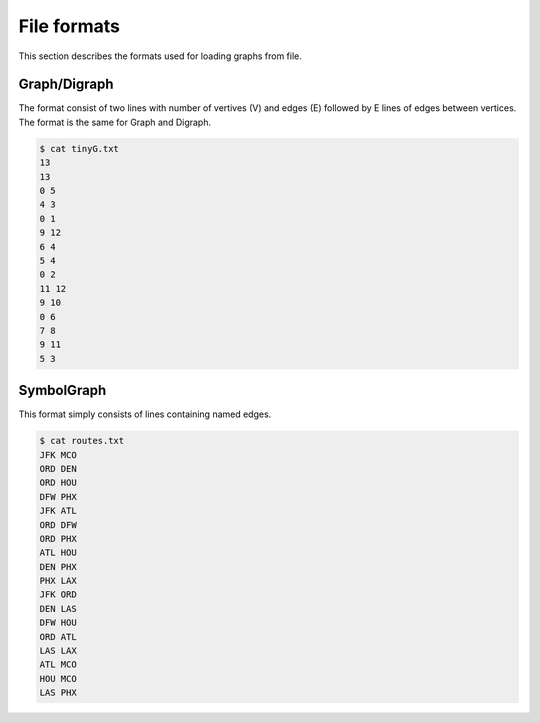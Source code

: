 File formats
============

This section describes the formats used for loading graphs from file.

Graph/Digraph
-------------
The format consist of two lines with number of vertives (V) and edges (E)
followed by E lines of edges between vertices. The format is the same for
Graph and Digraph.

.. code-block:: console

    $ cat tinyG.txt
    13
    13
    0 5
    4 3
    0 1
    9 12
    6 4
    5 4
    0 2
    11 12
    9 10
    0 6
    7 8
    9 11
    5 3

SymbolGraph
-----------
This format simply consists of lines containing named edges.

.. code-block:: console

    $ cat routes.txt
    JFK MCO
    ORD DEN
    ORD HOU
    DFW PHX
    JFK ATL
    ORD DFW
    ORD PHX
    ATL HOU
    DEN PHX
    PHX LAX
    JFK ORD
    DEN LAS
    DFW HOU
    ORD ATL
    LAS LAX
    ATL MCO
    HOU MCO
    LAS PHX
